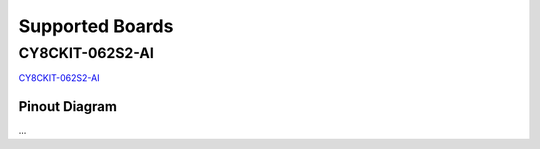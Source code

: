 Supported Boards
=================

CY8CKIT-062S2-AI
----------------

.. image:: img/board_CY8CKIT-062S2-AI.png
    :width: 300

`CY8CKIT-062S2-AI`_

Pinout Diagram
^^^^^^^^^^^^^^

...

.. _`CY8CKIT-062S2-AI`: https://www.infineon.com/cms/en/product/evaluation-boards/cy8ckit-062s2-ai/
